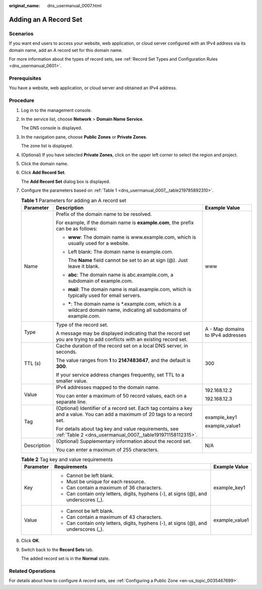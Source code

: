 :original_name: dns_usermanual_0007.html

.. _dns_usermanual_0007:

Adding an A Record Set
======================

**Scenarios**
-------------

If you want end users to access your website, web application, or cloud server configured with an IPv4 address via its domain name, add an A record set for this domain name.

For more information about the types of record sets, see :ref:`Record Set Types and Configuration Rules <dns_usermanual_0601>`.

Prerequisites
-------------

You have a website, web application, or cloud server and obtained an IPv4 address.

**Procedure**
-------------

#. Log in to the management console.

#. In the service list, choose **Network** > **Domain Name Service**.

   The DNS console is displayed.

#. In the navigation pane, choose **Public Zones** or **Private Zones**.

   The zone list is displayed.

#. (Optional) If you have selected **Private Zones**, click |image1| on the upper left corner to select the region and project.

#. Click the domain name.

#. Click **Add Record Set**.

   The **Add Record Set** dialog box is displayed.

#. Configure the parameters based on :ref:`Table 1 <dns_usermanual_0007__table219785892310>`.

   .. _dns_usermanual_0007__table219785892310:

   .. table:: **Table 1** Parameters for adding an A record set

      +-----------------------+-------------------------------------------------------------------------------------------------------------------------------+-----------------------------------+
      | Parameter             | Description                                                                                                                   | Example Value                     |
      +=======================+===============================================================================================================================+===================================+
      | Name                  | Prefix of the domain name to be resolved.                                                                                     | www                               |
      |                       |                                                                                                                               |                                   |
      |                       | For example, if the domain name is **example.com**, the prefix can be as follows:                                             |                                   |
      |                       |                                                                                                                               |                                   |
      |                       | -  **www**: The domain name is www.example.com, which is usually used for a website.                                          |                                   |
      |                       |                                                                                                                               |                                   |
      |                       | -  Left blank: The domain name is example.com.                                                                                |                                   |
      |                       |                                                                                                                               |                                   |
      |                       |    The **Name** field cannot be set to an at sign (@). Just leave it blank.                                                   |                                   |
      |                       |                                                                                                                               |                                   |
      |                       | -  **abc**: The domain name is abc.example.com, a subdomain of example.com.                                                   |                                   |
      |                       |                                                                                                                               |                                   |
      |                       | -  **mail**: The domain name is mail.example.com, which is typically used for email servers.                                  |                                   |
      |                       |                                                                                                                               |                                   |
      |                       | -  **\***: The domain name is \*.example.com, which is a wildcard domain name, indicating all subdomains of example.com.      |                                   |
      +-----------------------+-------------------------------------------------------------------------------------------------------------------------------+-----------------------------------+
      | Type                  | Type of the record set.                                                                                                       | A - Map domains to IPv4 addresses |
      |                       |                                                                                                                               |                                   |
      |                       | A message may be displayed indicating that the record set you are trying to add conflicts with an existing record set.        |                                   |
      +-----------------------+-------------------------------------------------------------------------------------------------------------------------------+-----------------------------------+
      | TTL (s)               | Cache duration of the record set on a local DNS server, in seconds.                                                           | 300                               |
      |                       |                                                                                                                               |                                   |
      |                       | The value ranges from **1** to **2147483647**, and the default is **300**.                                                    |                                   |
      |                       |                                                                                                                               |                                   |
      |                       | If your service address changes frequently, set TTL to a smaller value.                                                       |                                   |
      +-----------------------+-------------------------------------------------------------------------------------------------------------------------------+-----------------------------------+
      | Value                 | IPv4 addresses mapped to the domain name.                                                                                     | 192.168.12.2                      |
      |                       |                                                                                                                               |                                   |
      |                       | You can enter a maximum of 50 record values, each on a separate line.                                                         | 192.168.12.3                      |
      +-----------------------+-------------------------------------------------------------------------------------------------------------------------------+-----------------------------------+
      | Tag                   | (Optional) Identifier of a record set. Each tag contains a key and a value. You can add a maximum of 20 tags to a record set. | example_key1                      |
      |                       |                                                                                                                               |                                   |
      |                       | For details about tag key and value requirements, see :ref:`Table 2 <dns_usermanual_0007__table191971158112315>`.             | example_value1                    |
      +-----------------------+-------------------------------------------------------------------------------------------------------------------------------+-----------------------------------+
      | Description           | (Optional) Supplementary information about the record set.                                                                    | N/A                               |
      |                       |                                                                                                                               |                                   |
      |                       | You can enter a maximum of 255 characters.                                                                                    |                                   |
      +-----------------------+-------------------------------------------------------------------------------------------------------------------------------+-----------------------------------+

   .. _dns_usermanual_0007__table191971158112315:

   .. table:: **Table 2** Tag key and value requirements

      +-----------------------+--------------------------------------------------------------------------------------+-----------------------+
      | Parameter             | Requirements                                                                         | Example Value         |
      +=======================+======================================================================================+=======================+
      | Key                   | -  Cannot be left blank.                                                             | example_key1          |
      |                       | -  Must be unique for each resource.                                                 |                       |
      |                       | -  Can contain a maximum of 36 characters.                                           |                       |
      |                       | -  Can contain only letters, digits, hyphens (-), at signs (@), and underscores (_). |                       |
      +-----------------------+--------------------------------------------------------------------------------------+-----------------------+
      | Value                 | -  Cannot be left blank.                                                             | example_value1        |
      |                       | -  Can contain a maximum of 43 characters.                                           |                       |
      |                       | -  Can contain only letters, digits, hyphens (-), at signs (@), and underscores (_). |                       |
      +-----------------------+--------------------------------------------------------------------------------------+-----------------------+

#. Click **OK**.

#. Switch back to the **Record Sets** tab.

   The added record set is in the **Normal** state.

Related Operations
------------------

For details about how to configure A record sets, see :ref:`Configuring a Public Zone <en-us_topic_0035467699>`.

.. |image1| image:: /_static/images/en-us_image_0000001906653140.png
